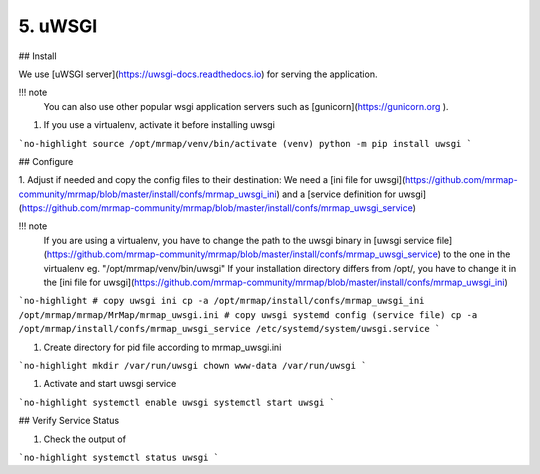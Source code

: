.. _installation-5-application-server:

========
5. uWSGI
========

## Install

We use [uWSGI server](https://uwsgi-docs.readthedocs.io) for serving the application.

!!! note
    You can also use other popular wsgi application servers such as [gunicorn](https://gunicorn.org ).

1. If you use a virtualenv, activate it before installing uwsgi

```no-highlight
source /opt/mrmap/venv/bin/activate
(venv) python -m pip install uwsgi
```

## Configure

1. Adjust if needed and copy the config files to their destination:  
We need a [ini file for uwsgi](https://github.com/mrmap-community/mrmap/blob/master/install/confs/mrmap_uwsgi_ini)  
and a [service definition for uwsgi](https://github.com/mrmap-community/mrmap/blob/master/install/confs/mrmap_uwsgi_service)

!!! note
    If you are using a virtualenv, you have to change the path to the uwsgi binary in [uwsgi service file](https://github.com/mrmap-community/mrmap/blob/master/install/confs/mrmap_uwsgi_service)
    to the one in the virtualenv eg. "/opt/mrmap/venv/bin/uwsgi"  
    If your installation directory differs from /opt/, you have to change it in the [ini file for uwsgi](https://github.com/mrmap-community/mrmap/blob/master/install/confs/mrmap_uwsgi_ini)  


```no-highlight
# copy uwsgi ini
cp -a /opt/mrmap/install/confs/mrmap_uwsgi_ini /opt/mrmap/mrmap/MrMap/mrmap_uwsgi.ini
# copy uwsgi systemd config (service file)
cp -a /opt/mrmap/install/confs/mrmap_uwsgi_service /etc/systemd/system/uwsgi.service
```

1. Create directory for pid file according to mrmap_uwsgi.ini

```no-highlight
mkdir /var/run/uwsgi
chown www-data /var/run/uwsgi
```

1. Activate and start uwsgi service

```no-highlight
systemctl enable uwsgi
systemctl start uwsgi
```

## Verify Service Status

1. Check the output of

```no-highlight
systemctl status uwsgi
```
